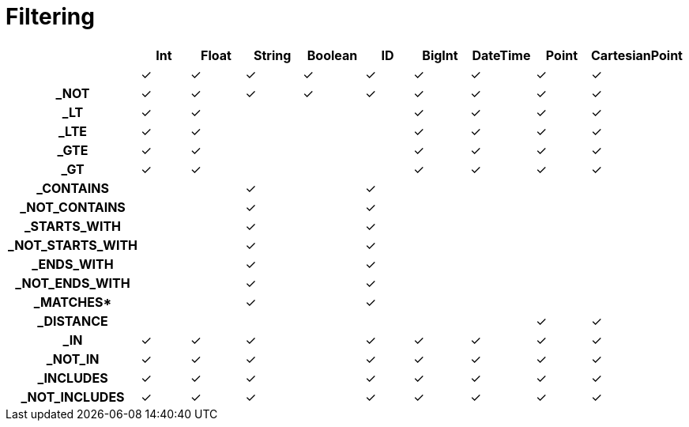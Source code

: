 [[schema-filtering]]
= Filtering

[cols="h,d,d,d,d,d,d,d,d,d",options=header]
|===
|                  | Int | Float | String | Boolean | ID | BigInt | DateTime | Point | CartesianPoint
|                  | ✓   | ✓     | ✓      | ✓       | ✓  | ✓      | ✓        | ✓     | ✓
| _NOT             | ✓   | ✓     | ✓      | ✓       | ✓  | ✓      | ✓        | ✓     | ✓
| _LT              | ✓   | ✓     |        |         |    | ✓      | ✓        | ✓     | ✓
| _LTE             | ✓   | ✓     |        |         |    | ✓      | ✓        | ✓     | ✓
| _GTE             | ✓   | ✓     |        |         |    | ✓      | ✓        | ✓     | ✓
| _GT              | ✓   | ✓     |        |         |    | ✓      | ✓        | ✓     | ✓
| _CONTAINS        |     |       | ✓      |         | ✓  |        |          |       |
| _NOT_CONTAINS    |     |       | ✓      |         | ✓  |        |          |       |
| _STARTS_WITH     |     |       | ✓      |         | ✓  |        |          |       |
| _NOT_STARTS_WITH |     |       | ✓      |         | ✓  |        |          |       |
| _ENDS_WITH       |     |       | ✓      |         | ✓  |        |          |       |
| _NOT_ENDS_WITH   |     |       | ✓      |         | ✓  |        |          |       |
| _MATCHES*        |     |       | ✓      |         | ✓  |        |          |       |
| _DISTANCE        |     |       |        |         |    |        |          | ✓     | ✓
| _IN              | ✓   | ✓     | ✓      |         | ✓  | ✓      | ✓        | ✓     | ✓
| _NOT_IN          | ✓   | ✓     | ✓      |         | ✓  | ✓      | ✓        | ✓     | ✓
| _INCLUDES        | ✓   | ✓     | ✓      |         | ✓  | ✓      | ✓        | ✓     | ✓
| _NOT_INCLUDES    | ✓   | ✓     | ✓      |         | ✓  | ✓      | ✓        | ✓     | ✓
|===
